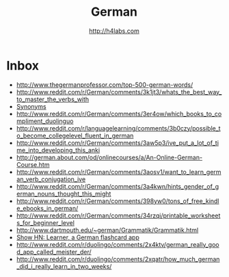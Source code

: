 #+STARTUP: showall
#+TITLE: German
#+AUTHOR: http://h4labs.com
#+EMAIL: melling@h4labs.com

* Inbox
+ http://www.thegermanprofessor.com/top-500-german-words/
+ http://www.reddit.com/r/German/comments/3k1jt3/whats_the_best_way_to_master_the_verbs_with
+ [[http://synonyme.woxikon.de][Synonyms]]
+ http://www.reddit.com/r/German/comments/3er4ow/which_books_to_compliment_duolinguo
+ http://www.reddit.com/r/languagelearning/comments/3b0czy/possible_to_become_collegelevel_fluent_in_german
+ http://www.reddit.com/r/German/comments/3aw5p3/ive_put_a_lot_of_time_into_developing_this_anki
+ http://german.about.com/od/onlinecourses/a/An-Online-German-Course.htm
+ http://www.reddit.com/r/German/comments/3aosv1/want_to_learn_german_verb_conjugation_ive
+ http://www.reddit.com/r/German/comments/3a4kwn/hints_gender_of_german_nouns_thought_this_might
+ http://www.reddit.com/r/German/comments/398yw0/tons_of_free_kindle_ebooks_in_german/
+ http://www.reddit.com/r/German/comments/34rzqi/printable_worksheets_for_beginner_level
+ http://www.dartmouth.edu/~german/Grammatik/Grammatik.html
+ [[https://news.ycombinator.com/item?id=9162659][Show HN: Learner, a German flashcard app]]
+ http://www.reddit.com/r/duolingo/comments/2x4ktv/german_really_good_app_called_meister_der/
+ http://www.reddit.com/r/duolingo/comments/2xqatr/how_much_german_did_i_really_learn_in_two_weeks/
